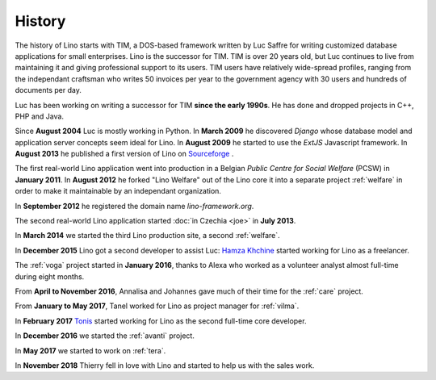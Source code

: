 =======
History
=======

The history of Lino starts with TIM, a DOS-based framework written by Luc
Saffre for writing customized database applications for small enterprises. Lino
is the successor for TIM. TIM is over 20 years old, but Luc continues to live
from maintaining it and giving professional support to its users.  TIM users
have relatively wide-spread profiles, ranging from the independant craftsman
who writes 50 invoices per year to the government agency with 30 users and
hundreds of documents per day.

Luc has been working on writing a successor for TIM **since the early
1990s**.  He has done and dropped projects in C++, PHP and Java.


Since **August 2004** Luc is mostly working in Python. In **March 2009** he
discovered *Django* whose database model and application server concepts seem
ideal for Lino. In **August 2009** he started to use the *ExtJS* Javascript
framework. In **August 2013** he published a first version of Lino on
`Sourceforge <https://sourceforge.net/p/lino/news/>`_ .

The first real-world Lino application went into production in a Belgian *Public
Centre for Social Welfare* (PCSW) in **January 2011**.  In **August 2012** he
forked "Lino Welfare" out of the Lino core it into a separate project
:ref:`welfare` in order to make it maintainable by an independant organization.

In **September 2012** he registered the domain name `lino-framework.org`.

The second real-world Lino application started :doc:`in Czechia <joe>` in
**July 2013**.

In **March 2014** we started the third Lino production site, a second
:ref:`welfare`.

In **December 2015** Lino got a second developer to assist Luc: `Hamza Khchine
<https://github.com/khchine5>`__ started working for Lino as a freelancer.

The :ref:`voga` project started in **January 2016**, thanks to Alexa
who worked as a volunteer analyst almost full-time during eight
months.

From **April to November 2016**, Annalisa and Johannes gave much of
their time for the :ref:`care` project.

From **January to May 2017**, Tanel worked for Lino as project manager
for :ref:`vilma`.

In **February 2017** `Tonis <https://github.com/CylonOven>`__ started
working for Lino as the second full-time core developer.

In **December 2016** we started the :ref:`avanti` project.
  
In **May 2017** we started to work on :ref:`tera`.
   
In **November 2018** Thierry fell in love with Lino and started to help us with
the sales work.